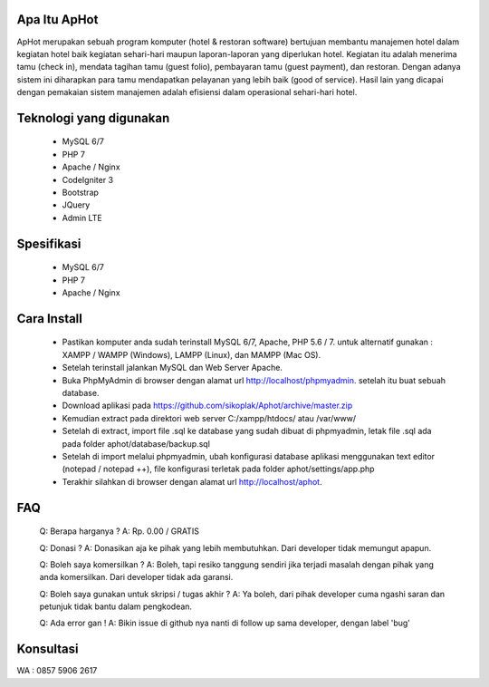 *******************
Apa Itu ApHot
*******************

ApHot merupakan  sebuah program komputer (hotel & restoran software) bertujuan membantu
manajemen hotel dalam kegiatan hotel baik kegiatan sehari-hari maupun laporan-laporan yang diperlukan hotel. 
Kegiatan itu adalah menerima tamu (check in), mendata tagihan tamu (guest folio), pembayaran tamu (guest payment), dan restoran.
Dengan adanya sistem ini diharapkan para tamu mendapatkan pelayanan yang lebih baik (good of service). 
Hasil lain yang dicapai dengan pemakaian sistem manajemen adalah efisiensi dalam operasional sehari-hari hotel.


************************
Teknologi yang digunakan
************************
 - MySQL 6/7
 - PHP 7
 - Apache / Nginx
 - CodeIgniter 3
 - Bootstrap
 - JQuery
 - Admin LTE

************************
Spesifikasi
************************
 - MySQL 6/7
 - PHP 7
 - Apache / Nginx


*******************
Cara Install
*******************
 - Pastikan komputer anda sudah terinstall MySQL 6/7, Apache, PHP 5.6 / 7. untuk alternatif gunakan : XAMPP / WAMPP (Windows), LAMPP (Linux), dan MAMPP (Mac OS).
 - Setelah terinstall jalankan MySQL dan Web Server Apache.
 - Buka PhpMyAdmin di browser dengan alamat url http://localhost/phpmyadmin. setelah itu buat sebuah database.
 - Download aplikasi pada https://github.com/sikoplak/Aphot/archive/master.zip
 - Kemudian extract pada direktori web server C:/xampp/htdocs/ atau /var/www/
 - Setelah di extract,  import file .sql ke database yang sudah dibuat di phpmyadmin, letak file .sql ada pada folder aphot/database/backup.sql
 - Setelah di import melalui phpmyadmin, ubah konfigurasi database aplikasi menggunakan text editor (notepad / notepad ++), file konfigurasi terletak pada folder aphot/settings/app.php
 - Terakhir silahkan di browser dengan alamat url http://localhost/aphot.

*******************
FAQ
*******************
 Q: Berapa harganya ?
 A: Rp. 0.00 / GRATIS

 Q: Donasi ?
 A: Donasikan aja ke pihak yang lebih membutuhkan. Dari developer tidak memungut apapun.

 Q: Boleh saya komersilkan ?
 A: Boleh, tapi resiko tanggung sendiri jika terjadi masalah dengan pihak yang anda komersilkan. Dari developer tidak ada garansi.

 Q: Boleh saya gunakan untuk skripsi / tugas akhir ?
 A: Ya boleh, dari pihak developer cuma ngashi saran dan petunjuk tidak bantu dalam pengkodean.

 Q: Ada error gan !
 A: Bikin issue di github nya nanti di follow up sama developer, dengan label 'bug'


*******************
Konsultasi
*******************
WA : 0857 5906 2617
